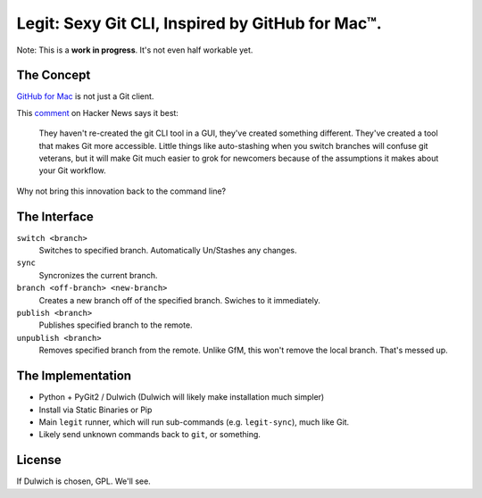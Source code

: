 Legit: Sexy Git CLI, Inspired by GitHub for Mac™.
=================================================

Note: This is a **work in progress**. It's not even half workable yet.


The Concept
-----------

`GitHub for Mac <http://mac.github.com>`_ is not just a Git client.

This `comment <http://www.hackerne.ws/item?id=2684483>`_ on Hacker News
says it best:

    They haven't re-created the git CLI tool in a GUI, they've created something different. They've created a tool that makes Git more accessible. Little things like auto-stashing when you switch branches will confuse git veterans, but it will make Git much easier to grok for newcomers because of the assumptions it makes about your Git workflow.

Why not bring this innovation back to the command line?


The Interface
-------------

``switch <branch>``
    Switches to specified branch. Automatically Un/Stashes any changes.

``sync``
    Syncronizes the current branch.

``branch <off-branch> <new-branch>``
    Creates a new branch off of the specified branch. Swiches to it immediately.

``publish <branch>``
    Publishes specified branch to the remote.

``unpublish <branch>``
    Removes specified branch from the remote. Unlike GfM, this won't
    remove the local branch. That's messed up.


The Implementation
------------------

- Python + PyGit2 / Dulwich (Dulwich will likely make installation much simpler)
- Install via Static Binaries or Pip
- Main ``legit`` runner, which will run sub-commands (e.g. ``legit-sync``),
  much like Git.
- Likely send unknown commands back to ``git``, or something.


License
-------

If Dulwich is chosen, GPL. We'll see.